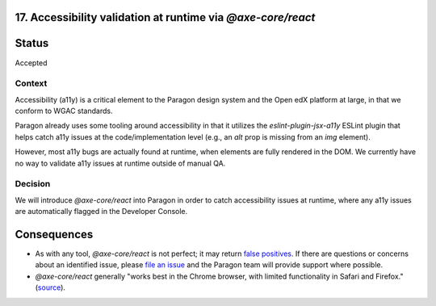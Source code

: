 17.  Accessibility validation at runtime via `@axe-core/react`
--------------------------------------------------------------

Status
------

Accepted

Context
_______

Accessibility (a11y) is a critical element to the Paragon design system and the Open edX platform at large, in that we conform to WGAC standards.

Paragon already uses some tooling around accessibility in that it utilizes the `eslint-plugin-jsx-a11y` ESLint plugin that helps catch a11y issues at the code/implementation level (e.g., an `alt` prop is missing from an `img` element).

However, most a11y bugs are actually found at runtime, when elements are fully rendered in the DOM. We currently have no way to validate a11y issues at runtime outside of manual QA.

Decision
________

We will introduce `@axe-core/react` into Paragon in order to catch accessibility issues at runtime, where any a11y issues are automatically flagged in the Developer Console.

Consequences
------------

* As with any tool, `@axe-core/react` is not perfect; it may return `false positives <https://www.deque.com/blog/the-cost-of-accessibility-false-positives/>`_. If there are questions or concerns about an identified issue, please `file an issue <https://github.com/openedx/paragon/issues/new?labels=a11y>`_ and the Paragon team will provide support where possible. 
* `@axe-core/react` generally "works best in the Chrome browser, with limited functionality in Safari and Firefox." (`source <https://www.npmjs.com/package/@axe-core/react>`_).

